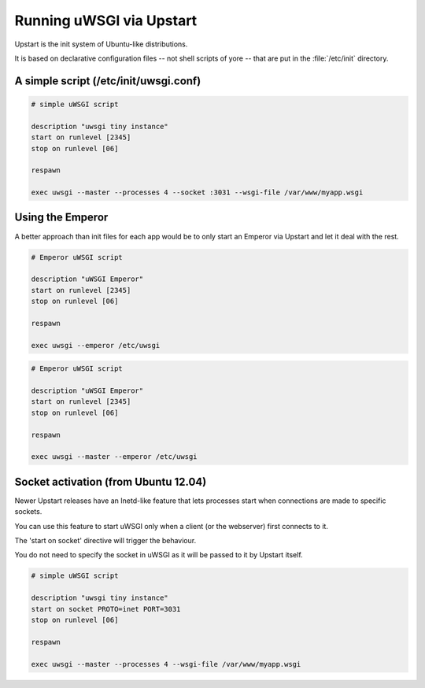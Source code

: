 Running uWSGI via Upstart
=========================

Upstart is the init system of Ubuntu-like distributions.

It is based on declarative configuration files -- not shell scripts of yore -- that are put in the :file:`/etc/init` directory.

A simple script (/etc/init/uwsgi.conf)
--------------------------------------

.. code-block:: upstart

    # simple uWSGI script
    
    description "uwsgi tiny instance"
    start on runlevel [2345]
    stop on runlevel [06]
    
    respawn
    
    exec uwsgi --master --processes 4 --socket :3031 --wsgi-file /var/www/myapp.wsgi
    
Using the Emperor
-----------------

.. seealso:: :doc:`Emperor`

A better approach than init files for each app would be to only start an Emperor via Upstart and let it deal with the rest.

.. code-block:: upstart

    # Emperor uWSGI script
    
    description "uWSGI Emperor"
    start on runlevel [2345]
    stop on runlevel [06]
    
    respawn
    
    exec uwsgi --emperor /etc/uwsgi


.. code-block:: upstart

    # Emperor uWSGI script
    
    description "uWSGI Emperor"
    start on runlevel [2345]
    stop on runlevel [06]
    
    respawn
    
    exec uwsgi --master --emperor /etc/uwsgi

Socket activation (from Ubuntu 12.04)
-------------------------------------

Newer Upstart releases have an Inetd-like feature that lets processes start when connections are made to specific sockets.

You can use this feature to start uWSGI only when a client (or the webserver) first connects to it.

The 'start on socket' directive will trigger the behaviour.

You do not need to specify the socket in uWSGI as it will be passed to it by Upstart itself.

.. code-block:: upstart

    # simple uWSGI script
    
    description "uwsgi tiny instance"
    start on socket PROTO=inet PORT=3031
    stop on runlevel [06]
    
    respawn
    
    exec uwsgi --master --processes 4 --wsgi-file /var/www/myapp.wsgi

